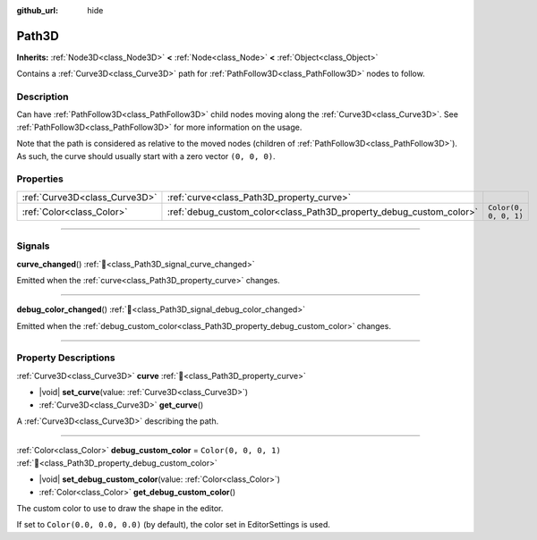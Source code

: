 :github_url: hide

.. DO NOT EDIT THIS FILE!!!
.. Generated automatically from Godot engine sources.
.. Generator: https://github.com/godotengine/godot/tree/master/doc/tools/make_rst.py.
.. XML source: https://github.com/godotengine/godot/tree/master/doc/classes/Path3D.xml.

.. _class_Path3D:

Path3D
======

**Inherits:** :ref:`Node3D<class_Node3D>` **<** :ref:`Node<class_Node>` **<** :ref:`Object<class_Object>`

Contains a :ref:`Curve3D<class_Curve3D>` path for :ref:`PathFollow3D<class_PathFollow3D>` nodes to follow.

.. rst-class:: classref-introduction-group

Description
-----------

Can have :ref:`PathFollow3D<class_PathFollow3D>` child nodes moving along the :ref:`Curve3D<class_Curve3D>`. See :ref:`PathFollow3D<class_PathFollow3D>` for more information on the usage.

Note that the path is considered as relative to the moved nodes (children of :ref:`PathFollow3D<class_PathFollow3D>`). As such, the curve should usually start with a zero vector ``(0, 0, 0)``.

.. rst-class:: classref-reftable-group

Properties
----------

.. table::
   :widths: auto

   +-------------------------------+---------------------------------------------------------------------+-----------------------+
   | :ref:`Curve3D<class_Curve3D>` | :ref:`curve<class_Path3D_property_curve>`                           |                       |
   +-------------------------------+---------------------------------------------------------------------+-----------------------+
   | :ref:`Color<class_Color>`     | :ref:`debug_custom_color<class_Path3D_property_debug_custom_color>` | ``Color(0, 0, 0, 1)`` |
   +-------------------------------+---------------------------------------------------------------------+-----------------------+

.. rst-class:: classref-section-separator

----

.. rst-class:: classref-descriptions-group

Signals
-------

.. _class_Path3D_signal_curve_changed:

.. rst-class:: classref-signal

**curve_changed**\ (\ ) :ref:`🔗<class_Path3D_signal_curve_changed>`

Emitted when the :ref:`curve<class_Path3D_property_curve>` changes.

.. rst-class:: classref-item-separator

----

.. _class_Path3D_signal_debug_color_changed:

.. rst-class:: classref-signal

**debug_color_changed**\ (\ ) :ref:`🔗<class_Path3D_signal_debug_color_changed>`

Emitted when the :ref:`debug_custom_color<class_Path3D_property_debug_custom_color>` changes.

.. rst-class:: classref-section-separator

----

.. rst-class:: classref-descriptions-group

Property Descriptions
---------------------

.. _class_Path3D_property_curve:

.. rst-class:: classref-property

:ref:`Curve3D<class_Curve3D>` **curve** :ref:`🔗<class_Path3D_property_curve>`

.. rst-class:: classref-property-setget

- |void| **set_curve**\ (\ value\: :ref:`Curve3D<class_Curve3D>`\ )
- :ref:`Curve3D<class_Curve3D>` **get_curve**\ (\ )

A :ref:`Curve3D<class_Curve3D>` describing the path.

.. rst-class:: classref-item-separator

----

.. _class_Path3D_property_debug_custom_color:

.. rst-class:: classref-property

:ref:`Color<class_Color>` **debug_custom_color** = ``Color(0, 0, 0, 1)`` :ref:`🔗<class_Path3D_property_debug_custom_color>`

.. rst-class:: classref-property-setget

- |void| **set_debug_custom_color**\ (\ value\: :ref:`Color<class_Color>`\ )
- :ref:`Color<class_Color>` **get_debug_custom_color**\ (\ )

The custom color to use to draw the shape in the editor.

If set to ``Color(0.0, 0.0, 0.0)`` (by default), the color set in EditorSettings is used.

.. |virtual| replace:: :abbr:`virtual (This method should typically be overridden by the user to have any effect.)`
.. |required| replace:: :abbr:`required (This method is required to be overridden when extending its base class.)`
.. |const| replace:: :abbr:`const (This method has no side effects. It doesn't modify any of the instance's member variables.)`
.. |vararg| replace:: :abbr:`vararg (This method accepts any number of arguments after the ones described here.)`
.. |constructor| replace:: :abbr:`constructor (This method is used to construct a type.)`
.. |static| replace:: :abbr:`static (This method doesn't need an instance to be called, so it can be called directly using the class name.)`
.. |operator| replace:: :abbr:`operator (This method describes a valid operator to use with this type as left-hand operand.)`
.. |bitfield| replace:: :abbr:`BitField (This value is an integer composed as a bitmask of the following flags.)`
.. |void| replace:: :abbr:`void (No return value.)`
